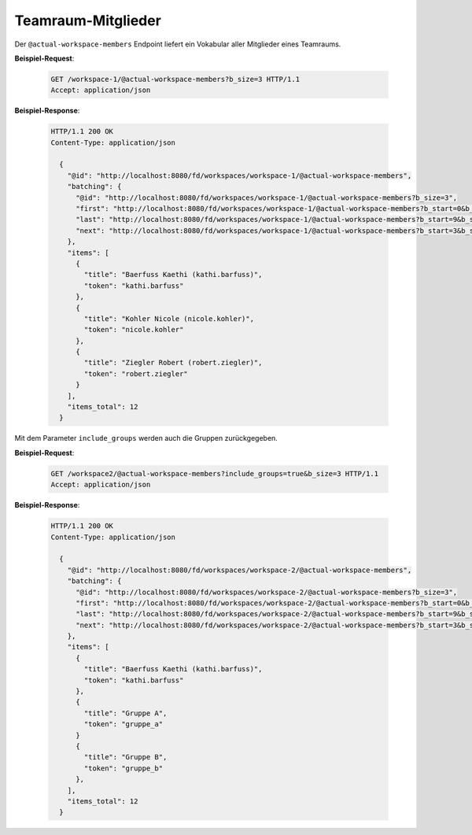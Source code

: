 Teamraum-Mitglieder
===================

Der ``@actual-workspace-members`` Endpoint liefert ein Vokabular aller Mitglieder eines Teamraums.

**Beispiel-Request**:

   .. sourcecode:: http

       GET /workspace-1/@actual-workspace-members?b_size=3 HTTP/1.1
       Accept: application/json

**Beispiel-Response**:

   .. sourcecode:: http

      HTTP/1.1 200 OK
      Content-Type: application/json

        {
          "@id": "http://localhost:8080/fd/workspaces/workspace-1/@actual-workspace-members",
          "batching": {
            "@id": "http://localhost:8080/fd/workspaces/workspace-1/@actual-workspace-members?b_size=3",
            "first": "http://localhost:8080/fd/workspaces/workspace-1/@actual-workspace-members?b_start=0&b_size=3",
            "last": "http://localhost:8080/fd/workspaces/workspace-1/@actual-workspace-members?b_start=9&b_size=3",
            "next": "http://localhost:8080/fd/workspaces/workspace-1/@actual-workspace-members?b_start=3&b_size=3"
          },
          "items": [
            {
              "title": "Baerfuss Kaethi (kathi.barfuss)",
              "token": "kathi.barfuss"
            },
            {
              "title": "Kohler Nicole (nicole.kohler)",
              "token": "nicole.kohler"
            },
            {
              "title": "Ziegler Robert (robert.ziegler)",
              "token": "robert.ziegler"
            }
          ],
          "items_total": 12
        }

Mit dem Parameter ``include_groups`` werden auch die Gruppen zurückgegeben.

**Beispiel-Request**:

   .. sourcecode:: http

       GET /workspace2/@actual-workspace-members?include_groups=true&b_size=3 HTTP/1.1
       Accept: application/json

**Beispiel-Response**:

   .. sourcecode:: http

      HTTP/1.1 200 OK
      Content-Type: application/json

        {
          "@id": "http://localhost:8080/fd/workspaces/workspace-2/@actual-workspace-members",
          "batching": {
            "@id": "http://localhost:8080/fd/workspaces/workspace-2/@actual-workspace-members?b_size=3",
            "first": "http://localhost:8080/fd/workspaces/workspace-2/@actual-workspace-members?b_start=0&b_size=3",
            "last": "http://localhost:8080/fd/workspaces/workspace-2/@actual-workspace-members?b_start=9&b_size=3",
            "next": "http://localhost:8080/fd/workspaces/workspace-2/@actual-workspace-members?b_start=3&b_size=3"
          },
          "items": [
            {
              "title": "Baerfuss Kaethi (kathi.barfuss)",
              "token": "kathi.barfuss"
            },
            {
              "title": "Gruppe A",
              "token": "gruppe_a"
            }
            {
              "title": "Gruppe B",
              "token": "gruppe_b"
            },
          ],
          "items_total": 12
        }

